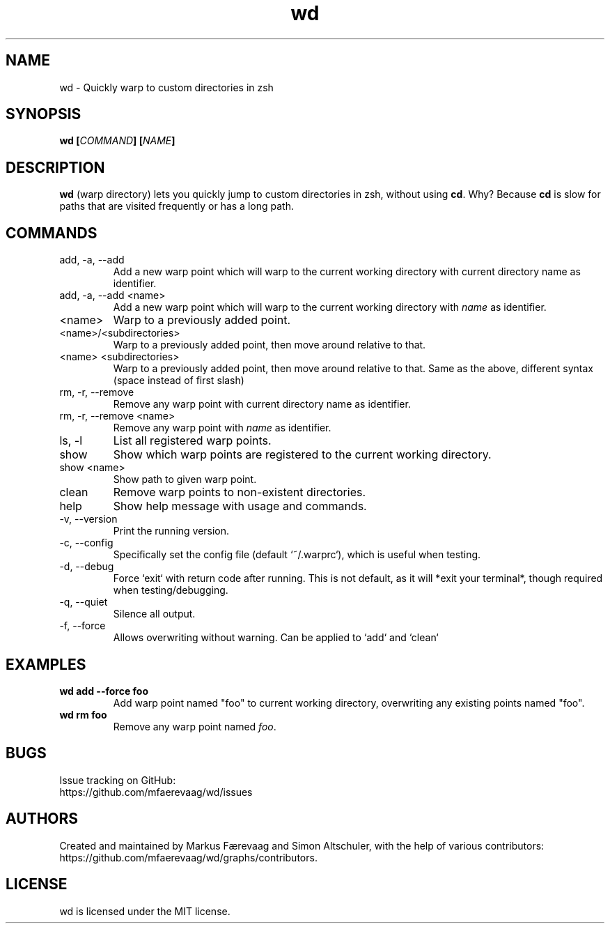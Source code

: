 .TH wd "1" "August 2014" "wd 0.4" "wd Manual"
.
.SH NAME
wd \- Quickly warp to custom directories in zsh
.
.
.SH SYNOPSIS
.B
wd [\fICOMMAND\fP] [\fINAME\fP]
.
.
.SH DESCRIPTION
\fBwd\fP (warp directory) lets you quickly jump to custom directories in zsh, without using \fBcd\fP. Why? Because \fBcd\fP is slow for paths that are visited frequently or has a long path.
.
.
.SH COMMANDS
.IP "add, -a, --add"
Add a new warp point which will warp to the current working directory with current directory name as identifier.
.
.IP "add, -a, --add <name>"
Add a new warp point which will warp to the current working directory with \fIname\fR as identifier.
.
.IP "<name>"
Warp to a previously added point.
.
.IP "<name>/<subdirectories>"
Warp to a previously added point, then move around relative to that.
.
.IP "<name> <subdirectories>"
Warp to a previously added point, then move around relative to that. Same as the above, different syntax (space instead of first slash)
.
.IP "rm, -r, --remove"
Remove any warp point with current directory name as identifier.
.
.IP "rm, -r, --remove <name>"
Remove any warp point with \fIname\fP as identifier.
.
.IP "ls, -l"
List all registered warp points.
.
.IP "show"
Show which warp points are registered to the current working directory.
.
.IP "show <name>"
Show path to given warp point.
.
.IP "clean"
Remove warp points to non-existent directories.
.
.IP "help"
Show help message with usage and commands.
.
.IP "-v, --version"
Print the running version.
.
.IP "-c, --config"
Specifically set the config file (default `~/.warprc`), which is useful when testing.
.
.IP "-d, --debug"
Force `exit` with return code after running. This is not default, as it will *exit your terminal*, though required when testing/debugging.
.
.IP "-q, --quiet"
Silence all output.
.
.IP "-f, --force"
Allows overwriting without warning. Can be applied to `add` and `clean`
.
.SH EXAMPLES
.
.IP "\fBwd add --force foo\fP"
Add warp point named "foo" to current working directory, overwriting any existing points named "foo".
.
.IP "\fBwd rm foo\fP"
Remove any warp point named \fIfoo\fP.
.
.
.SH BUGS
Issue tracking on GitHub:
.nf
https://github.com/mfaerevaag/wd/issues
.
.
.SH AUTHORS
Created and maintained by Markus Færevaag and Simon Altschuler, with the help of various contributors:
.nf
https://github.com/mfaerevaag/wd/graphs/contributors.
.
.
.SH LICENSE
wd is licensed under the MIT license.
